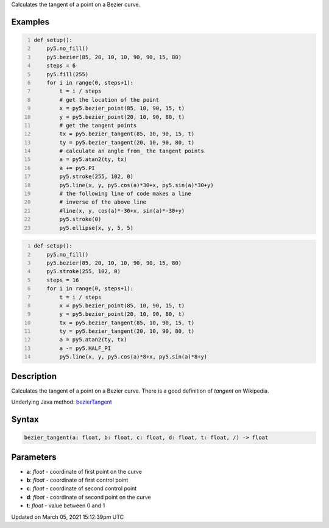 .. title: bezier_tangent()
.. slug: bezier_tangent
.. date: 2021-03-05 15:12:39 UTC+00:00
.. tags:
.. category:
.. link:
.. description: py5 bezier_tangent() documentation
.. type: text

Calculates the tangent of a point on a Bezier curve.

Examples
========

.. raw:: html

    <div class="example-table">

.. raw:: html

    <div class="example-row"><div class="example-cell-image">

.. image:: /images/reference/Sketch_bezier_tangent_0.png
    :alt: example picture for bezier_tangent()

.. raw:: html

    </div><div class="example-cell-code">

.. code:: python
    :number-lines:

    def setup():
        py5.no_fill()
        py5.bezier(85, 20, 10, 10, 90, 90, 15, 80)
        steps = 6
        py5.fill(255)
        for i in range(0, steps+1):
            t = i / steps
            # get the location of the point
            x = py5.bezier_point(85, 10, 90, 15, t)
            y = py5.bezier_point(20, 10, 90, 80, t)
            # get the tangent points
            tx = py5.bezier_tangent(85, 10, 90, 15, t)
            ty = py5.bezier_tangent(20, 10, 90, 80, t)
            # calculate an angle from_ the tangent points
            a = py5.atan2(ty, tx)
            a += py5.PI
            py5.stroke(255, 102, 0)
            py5.line(x, y, py5.cos(a)*30+x, py5.sin(a)*30+y)
            # the following line of code makes a line
            # inverse of the above line
            #line(x, y, cos(a)*-30+x, sin(a)*-30+y)
            py5.stroke(0)
            py5.ellipse(x, y, 5, 5)

.. raw:: html

    </div></div>

.. raw:: html

    <div class="example-row"><div class="example-cell-image">

.. image:: /images/reference/Sketch_bezier_tangent_1.png
    :alt: example picture for bezier_tangent()

.. raw:: html

    </div><div class="example-cell-code">

.. code:: python
    :number-lines:

    def setup():
        py5.no_fill()
        py5.bezier(85, 20, 10, 10, 90, 90, 15, 80)
        py5.stroke(255, 102, 0)
        steps = 16
        for i in range(0, steps+1):
            t = i / steps
            x = py5.bezier_point(85, 10, 90, 15, t)
            y = py5.bezier_point(20, 10, 90, 80, t)
            tx = py5.bezier_tangent(85, 10, 90, 15, t)
            ty = py5.bezier_tangent(20, 10, 90, 80, t)
            a = py5.atan2(ty, tx)
            a -= py5.HALF_PI
            py5.line(x, y, py5.cos(a)*8+x, py5.sin(a)*8+y)

.. raw:: html

    </div></div>

.. raw:: html

    </div>

Description
===========

Calculates the tangent of a point on a Bezier curve. There is a good definition of *tangent* on Wikipedia.

Underlying Java method: `bezierTangent <https://processing.org/reference/bezierTangent_.html>`_

Syntax
======

.. code:: python

    bezier_tangent(a: float, b: float, c: float, d: float, t: float, /) -> float

Parameters
==========

* **a**: `float` - coordinate of first point on the curve
* **b**: `float` - coordinate of first control point
* **c**: `float` - coordinate of second control point
* **d**: `float` - coordinate of second point on the curve
* **t**: `float` - value between 0 and 1


Updated on March 05, 2021 15:12:39pm UTC

